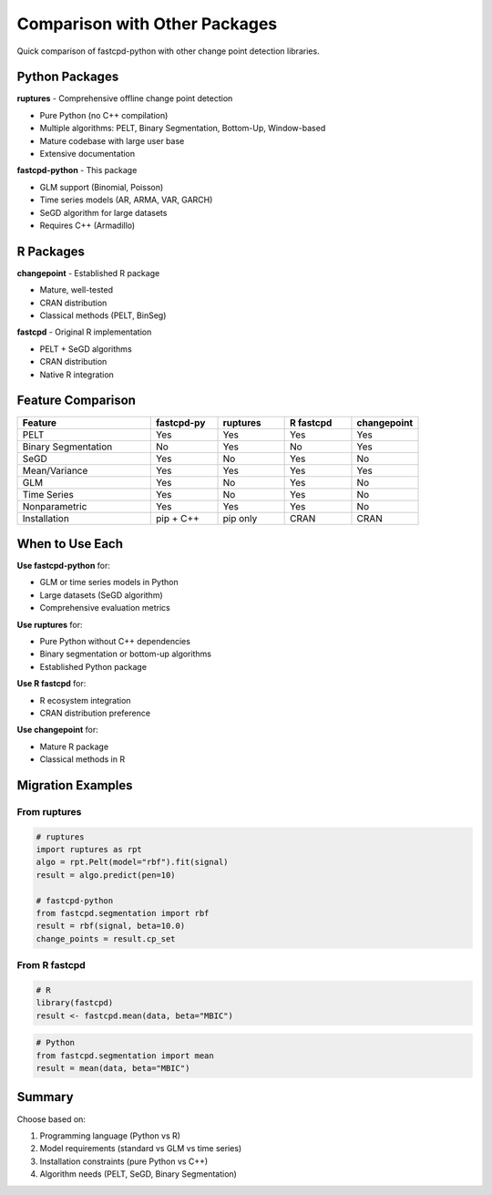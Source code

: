 Comparison with Other Packages
===============================

Quick comparison of fastcpd-python with other change point detection libraries.

Python Packages
---------------

**ruptures** - Comprehensive offline change point detection

- Pure Python (no C++ compilation)
- Multiple algorithms: PELT, Binary Segmentation, Bottom-Up, Window-based
- Mature codebase with large user base
- Extensive documentation

**fastcpd-python** - This package

- GLM support (Binomial, Poisson)
- Time series models (AR, ARMA, VAR, GARCH)
- SeGD algorithm for large datasets
- Requires C++ (Armadillo)

R Packages
----------

**changepoint** - Established R package

- Mature, well-tested
- CRAN distribution
- Classical methods (PELT, BinSeg)

**fastcpd** - Original R implementation

- PELT + SeGD algorithms
- CRAN distribution
- Native R integration

Feature Comparison
------------------

.. list-table::
   :header-rows: 1
   :widths: 30 15 15 15 15

   * - Feature
     - fastcpd-py
     - ruptures
     - R fastcpd
     - changepoint
   * - PELT
     - Yes
     - Yes
     - Yes
     - Yes
   * - Binary Segmentation
     - No
     - Yes
     - No
     - Yes
   * - SeGD
     - Yes
     - No
     - Yes
     - No
   * - Mean/Variance
     - Yes
     - Yes
     - Yes
     - Yes
   * - GLM
     - Yes
     - No
     - Yes
     - No
   * - Time Series
     - Yes
     - No
     - Yes
     - No
   * - Nonparametric
     - Yes
     - Yes
     - Yes
     - No
   * - Installation
     - pip + C++
     - pip only
     - CRAN
     - CRAN

When to Use Each
----------------

**Use fastcpd-python** for:

- GLM or time series models in Python
- Large datasets (SeGD algorithm)
- Comprehensive evaluation metrics

**Use ruptures** for:

- Pure Python without C++ dependencies
- Binary segmentation or bottom-up algorithms
- Established Python package

**Use R fastcpd** for:

- R ecosystem integration
- CRAN distribution preference

**Use changepoint** for:

- Mature R package
- Classical methods in R

Migration Examples
------------------

From ruptures
~~~~~~~~~~~~~

.. code-block:: python

   # ruptures
   import ruptures as rpt
   algo = rpt.Pelt(model="rbf").fit(signal)
   result = algo.predict(pen=10)

   # fastcpd-python
   from fastcpd.segmentation import rbf
   result = rbf(signal, beta=10.0)
   change_points = result.cp_set

From R fastcpd
~~~~~~~~~~~~~~

.. code-block:: r

   # R
   library(fastcpd)
   result <- fastcpd.mean(data, beta="MBIC")

.. code-block:: python

   # Python
   from fastcpd.segmentation import mean
   result = mean(data, beta="MBIC")

Summary
-------

Choose based on:

1. Programming language (Python vs R)
2. Model requirements (standard vs GLM vs time series)
3. Installation constraints (pure Python vs C++)
4. Algorithm needs (PELT, SeGD, Binary Segmentation)
